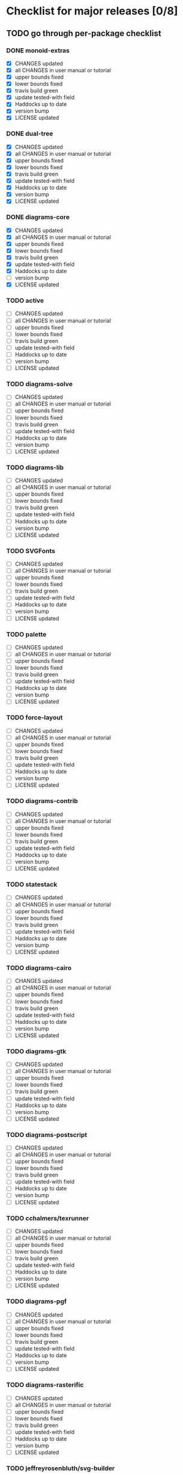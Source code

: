 * Checklist for major releases [0/8]
** TODO go through per-package checklist
*** DONE monoid-extras
  + [X] CHANGES updated
  + [X] all CHANGES in user manual or tutorial
  + [X] upper bounds fixed
  + [X] lower bounds fixed
  + [X] travis build green
  + [X] update tested-with field
  + [X] Haddocks up to date
  + [X] version bump
  + [X] LICENSE updated
*** DONE dual-tree
  + [X] CHANGES updated
  + [X] all CHANGES in user manual or tutorial
  + [X] upper bounds fixed
  + [X] lower bounds fixed
  + [X] travis build green
  + [X] update tested-with field
  + [X] Haddocks up to date
  + [X] version bump
  + [X] LICENSE updated
*** DONE diagrams-core
  + [X] CHANGES updated
  + [X] all CHANGES in user manual or tutorial
  + [X] upper bounds fixed
  + [X] lower bounds fixed
  + [X] travis build green
  + [X] update tested-with field
  + [X] Haddocks up to date
  + [ ] version bump
  + [X] LICENSE updated
*** TODO active
  + [ ] CHANGES updated
  + [ ] all CHANGES in user manual or tutorial
  + [ ] upper bounds fixed
  + [ ] lower bounds fixed
  + [ ] travis build green
  + [ ] update tested-with field
  + [ ] Haddocks up to date
  + [ ] version bump
  + [ ] LICENSE updated
*** TODO diagrams-solve
  + [ ] CHANGES updated
  + [ ] all CHANGES in user manual or tutorial
  + [ ] upper bounds fixed
  + [ ] lower bounds fixed
  + [ ] travis build green
  + [ ] update tested-with field
  + [ ] Haddocks up to date
  + [ ] version bump
  + [ ] LICENSE updated
*** TODO diagrams-lib
  + [ ] CHANGES updated
  + [ ] all CHANGES in user manual or tutorial
  + [ ] upper bounds fixed
  + [ ] lower bounds fixed
  + [ ] travis build green
  + [ ] update tested-with field
  + [ ] Haddocks up to date
  + [ ] version bump
  + [ ] LICENSE updated
*** TODO SVGFonts
  + [ ] CHANGES updated
  + [ ] all CHANGES in user manual or tutorial
  + [ ] upper bounds fixed
  + [ ] lower bounds fixed
  + [ ] travis build green
  + [ ] update tested-with field
  + [ ] Haddocks up to date
  + [ ] version bump
  + [ ] LICENSE updated
*** TODO palette
  + [ ] CHANGES updated
  + [ ] all CHANGES in user manual or tutorial
  + [ ] upper bounds fixed
  + [ ] lower bounds fixed
  + [ ] travis build green
  + [ ] update tested-with field
  + [ ] Haddocks up to date
  + [ ] version bump
  + [ ] LICENSE updated
*** TODO force-layout
  + [ ] CHANGES updated
  + [ ] all CHANGES in user manual or tutorial
  + [ ] upper bounds fixed
  + [ ] lower bounds fixed
  + [ ] travis build green
  + [ ] update tested-with field
  + [ ] Haddocks up to date
  + [ ] version bump
  + [ ] LICENSE updated
*** TODO diagrams-contrib
  + [ ] CHANGES updated
  + [ ] all CHANGES in user manual or tutorial
  + [ ] upper bounds fixed
  + [ ] lower bounds fixed
  + [ ] travis build green
  + [ ] update tested-with field
  + [ ] Haddocks up to date
  + [ ] version bump
  + [ ] LICENSE updated
*** TODO statestack
  + [ ] CHANGES updated
  + [ ] all CHANGES in user manual or tutorial
  + [ ] upper bounds fixed
  + [ ] lower bounds fixed
  + [ ] travis build green
  + [ ] update tested-with field
  + [ ] Haddocks up to date
  + [ ] version bump
  + [ ] LICENSE updated
*** TODO diagrams-cairo
  + [ ] CHANGES updated
  + [ ] all CHANGES in user manual or tutorial
  + [ ] upper bounds fixed
  + [ ] lower bounds fixed
  + [ ] travis build green
  + [ ] update tested-with field
  + [ ] Haddocks up to date
  + [ ] version bump
  + [ ] LICENSE updated
*** TODO diagrams-gtk
  + [ ] CHANGES updated
  + [ ] all CHANGES in user manual or tutorial
  + [ ] upper bounds fixed
  + [ ] lower bounds fixed
  + [ ] travis build green
  + [ ] update tested-with field
  + [ ] Haddocks up to date
  + [ ] version bump
  + [ ] LICENSE updated
*** TODO diagrams-postscript
  + [ ] CHANGES updated
  + [ ] all CHANGES in user manual or tutorial
  + [ ] upper bounds fixed
  + [ ] lower bounds fixed
  + [ ] travis build green
  + [ ] update tested-with field
  + [ ] Haddocks up to date
  + [ ] version bump
  + [ ] LICENSE updated
*** TODO cchalmers/texrunner
  + [ ] CHANGES updated
  + [ ] all CHANGES in user manual or tutorial
  + [ ] upper bounds fixed
  + [ ] lower bounds fixed
  + [ ] travis build green
  + [ ] update tested-with field
  + [ ] Haddocks up to date
  + [ ] version bump
  + [ ] LICENSE updated
*** TODO diagrams-pgf
  + [ ] CHANGES updated
  + [ ] all CHANGES in user manual or tutorial
  + [ ] upper bounds fixed
  + [ ] lower bounds fixed
  + [ ] travis build green
  + [ ] update tested-with field
  + [ ] Haddocks up to date
  + [ ] version bump
  + [ ] LICENSE updated
*** TODO diagrams-rasterific
  + [ ] CHANGES updated
  + [ ] all CHANGES in user manual or tutorial
  + [ ] upper bounds fixed
  + [ ] lower bounds fixed
  + [ ] travis build green
  + [ ] update tested-with field
  + [ ] Haddocks up to date
  + [ ] version bump
  + [ ] LICENSE updated
*** TODO jeffreyrosenbluth/svg-builder
  + [ ] CHANGES updated
  + [ ] all CHANGES in user manual or tutorial
  + [ ] upper bounds fixed
  + [ ] lower bounds fixed
  + [ ] travis build green
  + [ ] update tested-with field
  + [ ] Haddocks up to date
  + [ ] version bump
  + [ ] LICENSE updated
*** TODO diagrams-svg
  + [ ] CHANGES updated
  + [ ] all CHANGES in user manual or tutorial
  + [ ] upper bounds fixed
  + [ ] lower bounds fixed
  + [ ] travis build green
  + [ ] update tested-with field
  + [ ] Haddocks up to date
  + [ ] version bump
  + [ ] LICENSE updated
*** TODO jeffreyrosenbluth/static-canvas
  + [ ] CHANGES updated
  + [ ] all CHANGES in user manual or tutorial
  + [ ] upper bounds fixed
  + [ ] lower bounds fixed
  + [ ] travis build green
  + [ ] update tested-with field
  + [ ] Haddocks up to date
  + [ ] version bump
  + [ ] LICENSE updated
*** TODO diagrams-canvas
  + [ ] CHANGES updated
  + [ ] all CHANGES in user manual or tutorial
  + [ ] upper bounds fixed
  + [ ] lower bounds fixed
  + [ ] travis build green
  + [ ] update tested-with field
  + [ ] Haddocks up to date
  + [ ] version bump
  + [ ] LICENSE updated
*** TODO diagrams-html5
  + [ ] CHANGES updated
  + [ ] all CHANGES in user manual or tutorial
  + [ ] upper bounds fixed
  + [ ] lower bounds fixed
  + [ ] travis build green
  + [ ] update tested-with field
  + [ ] Haddocks up to date
  + [ ] version bump
  + [ ] LICENSE updated
*** TODO diagrams-pandoc
  + [ ] CHANGES updated
  + [ ] all CHANGES in user manual or tutorial
  + [ ] upper bounds fixed
  + [ ] lower bounds fixed
  + [ ] travis build green
  + [ ] update tested-with field
  + [ ] Haddocks up to date
  + [ ] version bump
  + [ ] LICENSE updated
*** TODO diagrams
  + [ ] CHANGES updated
  + [ ] all CHANGES in user manual or tutorial
  + [ ] upper bounds fixed
  + [ ] lower bounds fixed
  + [ ] travis build green
  + [ ] update tested-with field
  + [ ] Haddocks up to date
  + [ ] version bump
  + [ ] LICENSE updated
*** TODO diagrams-builder
  + [ ] CHANGES updated
  + [ ] all CHANGES in user manual or tutorial
  + [ ] upper bounds fixed
  + [ ] lower bounds fixed
  + [ ] travis build green
  + [ ] update tested-with field
  + [ ] Haddocks up to date
  + [ ] version bump
  + [ ] LICENSE updated
*** TODO diagrams-haddock
  + [ ] CHANGES updated
  + [ ] all CHANGES in user manual or tutorial
  + [ ] upper bounds fixed
  + [ ] lower bounds fixed
  + [ ] travis build green
  + [ ] update tested-with field
  + [ ] Haddocks up to date
  + [ ] version bump
  + [ ] LICENSE updated

*** TODO diagrams-backend-tests
  + [ ] CHANGES updated
  + [ ] all CHANGES in user manual or tutorial
  + [ ] upper bounds fixed
  + [ ] lower bounds fixed
  + [ ] travis build green
  + [ ] update tested-with field
  + [ ] Haddocks up to date
  + [ ] version bump
  + [ ] LICENSE updated
*** TODO docutils
  + [ ] CHANGES updated
  + [ ] all CHANGES in user manual or tutorial
  + [ ] upper bounds fixed
  + [ ] lower bounds fixed
  + [ ] travis build green
  + [ ] update tested-with field
  + [ ] Haddocks up to date
  + [ ] version bump
  + [ ] LICENSE updated
*** TODO diagrams-doc
  + [ ] CHANGES updated
  + [ ] all CHANGES in user manual or tutorial
  + [ ] upper bounds fixed
  + [ ] lower bounds fixed
  + [ ] travis build green
  + [ ] update tested-with field
  + [ ] Haddocks up to date
  + [ ] version bump
  + [ ] LICENSE updated
*** TODO diagrams-povray
  + [ ] CHANGES updated
  + [ ] all CHANGES in user manual or tutorial
  + [ ] upper bounds fixed
  + [ ] lower bounds fixed
  + [ ] travis build green
  + [ ] update tested-with field
  + [ ] Haddocks up to date
  + [ ] version bump
  + [ ] LICENSE updated
** TODO user manual / tutorials [0/3]
+ [ ] make sure all examples build
+ [ ] make sure documentation is up-to-date
+ [ ] make sure all new features are described/mentioned in the manual
** TODO testing [0/7]
+ [ ] check all travis tests
+ [ ] run diagrams-backend-tests
+ [ ] copy diagrams-backend-tests output to website
** TODO update release page on website
      - See previous versions for format.  Should be possible to
        essentially paste in the relevant parts of the CHANGES files
        for individual repos.
    - We should probably come up with a better format and/or a more
      automated way of doing this...
** TODO diagrams-haddock [0/2]
+ [ ] make sure all diagrams-haddock examples build
+ [ ] rebuild all diagrams-haddock examples and check them in
** TODO upload packages [0/4]
+ [ ] List release date in each CHANGES file
+ [ ] Apply a tag to each repo just before releasing
  - The tag should have a name like "vX.X.X", with a v prefixed
    to the version
  - The tag message should mention the version and give a very
    short comment describing the release
  - Use a command like: git tag -a v1.3 -m "1.3 release (update for frozz-wizz)"
+ [ ] If necessary, rename old 'release' branch to 'release-X.Y' and
  change 'release' branch to point to appropriate commit (requires a
  force-push)
+ [ ] Upload
** TODO regenerate combined Haddock documentation and commit to website.
      NOTE: this must be done AFTER releasing packages to Hackage!
      There is a script, build-haddocks.sh, in the diagrams-doc root
      which can be used to build combined Haddocks.  See the comments
      for more info and prerequisites.
** TODO Rebuild and upload new website.
